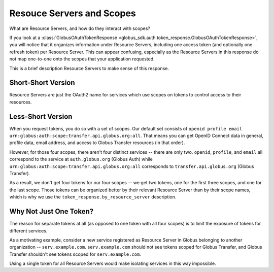 Resouce Servers and Scopes
==========================

What are Resource Servers, and how do they interact with scopes?

If you look at a :class:`GlobusOAuthTokenResponse
<globus_sdk.auth.token_response.GlobusOAuthTokenResponse>`, you will notice
that it organizes information under Resource Servers, including one access
token (and optionally one refresh token) per Resource Server.
This can appear confusing, especially as the Resource Servers in this response
do not map one-to-one onto the scopes that your application requested.

This is a brief description Resource Servers to make sense of this response.

Short-Short Version
-------------------

Resource Servers are just the OAuth2 name for services which use scopes on
tokens to control access to their resources.

Less-Short Version
------------------

When you request tokens, you do so with a set of scopes.
Our default set consists of
``openid profile email urn:globus:auth:scope:transfer.api.globus.org:all``.
That means you can get OpenID Connect data in general, profile data, email
address, and access to Globus Transfer resources (in that order).

However, for those four scopes, there aren't four distinct services -- there
are only two.
``openid``, ``profile``, and ``email`` all correspond to the service at
``auth.globus.org`` (Globus Auth) while
``urn:globus:auth:scope:transfer.api.globus.org:all`` corresponds to
``transfer.api.globus.org`` (Globus Transfer).

As a result, we don't get four tokens for our four scopes -- we get two tokens,
one for the first three scopes, and one for the last scope.
Those tokens can be organized better by their relevant Resource Server than by
their scope names, which is why we use the ``token_response.by_resource_server``
description.

Why Not Just One Token?
-----------------------

The reason for separate tokens at all (as opposed to one token with all four
scopes) is to limit the exposure of tokens for different services.

As a motivating example, consider a new service registered as Resource Server
in Globus belonging to another organization -- ``serv.example.com``.
``serv.example.com`` should not see tokens scoped for Globus Transfer, and
Globus Transfer shouldn't see tokens scoped for ``serv.example.com``.

Using a single token for all Resource Servers would make isolating services in
this way impossible.
